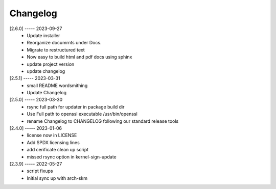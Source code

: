 Changelog
=========

[2.6.0] ----- 2023-09-27
 * Update installer  
 * Reorganize documrnts under Docs.  
 * Migrate to restructured text  
 * Now easy to build html and pdf docs using sphinx  
 * update project version  
 * update changelog  

[2.5.1] ----- 2023-03-31
 * small README wordsmithing  
 * Update Changelog  

[2.5.0] ----- 2023-03-30
 * rsync full path for updater in package build dir  
 * Use Full path to openssl executable /usr/bin/openssl  
 * rename Changelog to CHANGELOG following our standard release tools  

[2.4.0] ----- 2023-01-06
 * license now in LICENSE  
 * Add SPDX licensing lines  
 * add cerificate clean up script  
 * missed rsync option in kernel-sign-update  

[2.3.9] ----- 2022-05-27
 * script fixups  
 * Initial sync up with arch-skm  

